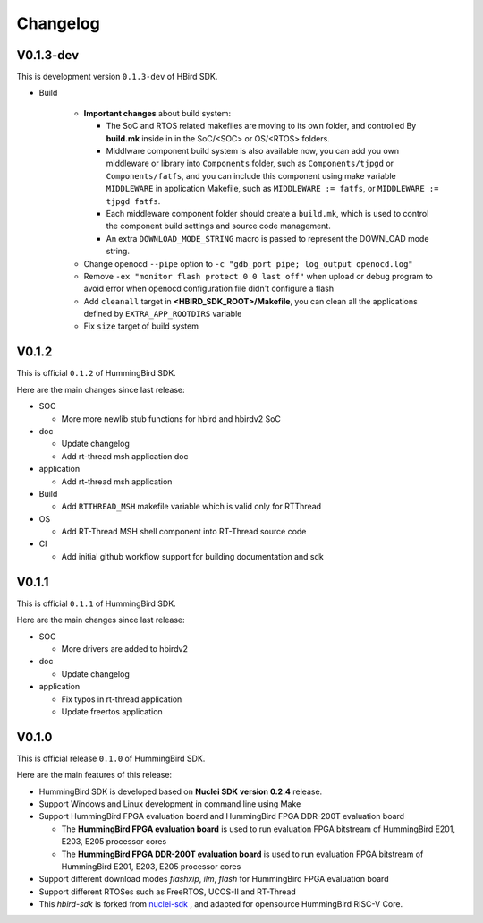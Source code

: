 .. _changelog:

Changelog
=========

V0.1.3-dev
----------

This is development version ``0.1.3-dev`` of HBird SDK.

* Build

    - **Important changes** about build system:

      - The SoC and RTOS related makefiles are moving to its own folder, and controlled By
        **build.mk** inside in in the SoC/<SOC> or OS/<RTOS> folders.
      - Middlware component build system is also available now, you can add you own middleware or library
        into ``Components`` folder, such as ``Components/tjpgd`` or ``Components/fatfs``, and you can include
        this component using make variable ``MIDDLEWARE`` in application Makefile, such as ``MIDDLEWARE := fatfs``,
        or ``MIDDLEWARE := tjpgd fatfs``.
      - Each middleware component folder should create a ``build.mk``, which is used to control
        the component build settings and source code management.
      - An extra ``DOWNLOAD_MODE_STRING`` macro is passed to represent the DOWNLOAD mode string.
    - Change openocd ``--pipe`` option to ``-c "gdb_port pipe; log_output openocd.log"``
    - Remove ``-ex "monitor flash protect 0 0 last off"`` when upload or debug program to avoid error
      when openocd configuration file didn't configure a flash
    - Add ``cleanall`` target in **<HBIRD_SDK_ROOT>/Makefile**, you can clean all the applications
      defined by ``EXTRA_APP_ROOTDIRS`` variable
    - Fix ``size`` target of build system

V0.1.2
------

This is official ``0.1.2`` of HummingBird SDK.

Here are the main changes since last release:

* SOC

  - More more newlib stub functions for hbird and hbirdv2 SoC

* doc

  - Update changelog
  - Add rt-thread msh application doc

* application

  - Add rt-thread msh application

* Build

  - Add ``RTTHREAD_MSH`` makefile variable which is valid only for RTThread

* OS

  - Add RT-Thread MSH shell component into RT-Thread source code

* CI

  - Add initial github workflow support for building documentation and sdk

V0.1.1
------

This is official ``0.1.1`` of HummingBird SDK.

Here are the main changes since last release:

* SOC

  - More drivers are added to hbirdv2

* doc

  - Update changelog

* application

  - Fix typos in rt-thread application
  - Update freertos application


V0.1.0
------

This is official release ``0.1.0`` of HummingBird SDK.

Here are the main features of this release:

* HummingBird SDK is developed based on **Nuclei SDK version 0.2.4** release.

* Support Windows and Linux development in command line using Make

* Support HummingBird FPGA evaluation board and HummingBird FPGA DDR-200T evaluation board

  - The **HummingBird FPGA evaluation board** is used to run evaluation FPGA bitstream
    of HummingBird E201, E203, E205 processor cores
  - The **HummingBird FPGA DDR-200T evaluation board** is used to run evaluation FPGA bitstream
    of HummingBird E201, E203, E205 processor cores

* Support different download modes *flashxip*, *ilm*, *flash* for HummingBird FPGA evaluation board

* Support different RTOSes such as FreeRTOS, UCOS-II and RT-Thread

* This *hbird-sdk* is forked from `nuclei-sdk`_ , and adapted for opensource HummingBird RISC-V Core.

.. _nuclei-sdk: https://github.com/nuclei-software/nuclei-sdk
